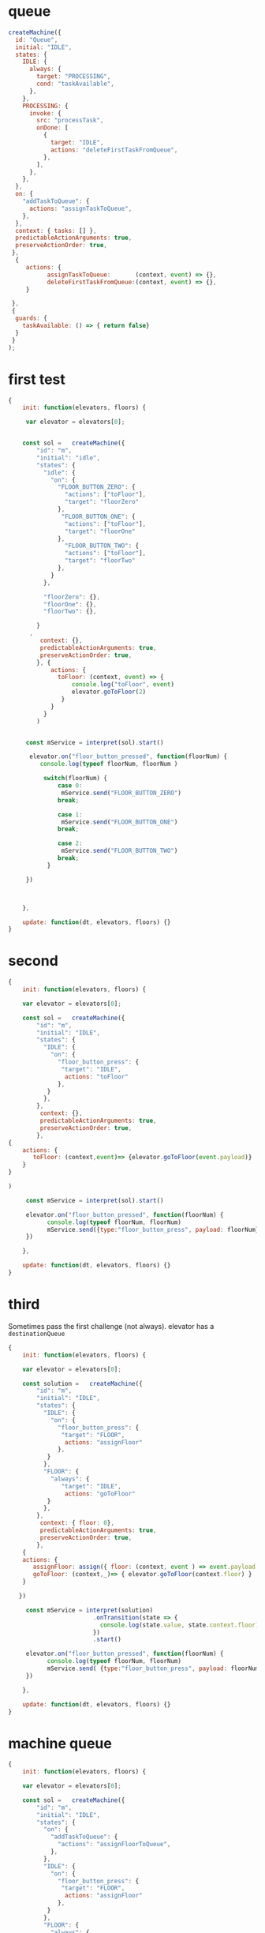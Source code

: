 * queue

#+begin_src js
createMachine({
  id: "Queue",
  initial: "IDLE",
  states: {
    IDLE: {
      always: {
        target: "PROCESSING",
        cond: "taskAvailable",
      },
    },
    PROCESSING: {
      invoke: {
        src: "processTask",
        onDone: [
          {
            target: "IDLE",
            actions: "deleteFirstTaskFromQueue",
          },
        ],
      },
    },
  },
  on: {
    "addTaskToQueue": {
      actions: "assignTaskToQueue",
    },
  },
  context: { tasks: [] },
  predictableActionArguments: true,
  preserveActionOrder: true,
 }, 
  {
     actions: {
           assignTaskToQueue:       (context, event) => {},
           deleteFirstTaskFromQueue:(context, event) => {},
     }
    
 },
 {
  guards: {
    taskAvailable: () => { return false}
  }
 }
);
#+end_src


* first test

#+begin_src js
{
    init: function(elevators, floors) {

     var elevator = elevators[0]; 


    const sol =   createMachine({
        "id": "m",
        "initial": "idle",
        "states": {
          "idle": {
            "on": {
              "FLOOR_BUTTON_ZERO": {
                "actions": ["toFloor"],
                "target": "floorZero"
              },
               "FLOOR_BUTTON_ONE": {
                "actions": ["toFloor"],
                "target": "floorOne"
              },
                "FLOOR_BUTTON_TWO": {
                "actions": ["toFloor"],
                "target": "floorTwo"
              },
            }
          },

          "floorZero": {},
          "floorOne": {},
          "floorTwo": {},

        }
      ,
         context: {},
         predictableActionArguments: true,
         preserveActionOrder: true,
        }, {
            actions: {
              toFloor: (context, event) => {
                  console.log("toFloor", event)
                  elevator.goToFloor(2) 
               } 
            }
          }
        )


     const mService = interpret(sol).start() 

      elevator.on("floor_button_pressed", function(floorNum) {
         console.log(typeof floorNum, floorNum )
        
          switch(floorNum) {
              case 0: 
               mService.send("FLOOR_BUTTON_ZERO")
              break;

              case 1:
               mService.send("FLOOR_BUTTON_ONE")
              break;

              case 2:
               mService.send("FLOOR_BUTTON_TWO")
              break;
           }
       
     })
   


    },

    update: function(dt, elevators, floors) {}    
}

#+end_src


* second 


#+begin_src js
{
    init: function(elevators, floors) {

    var elevator = elevators[0]; 

    const sol =   createMachine({
        "id": "m",
        "initial": "IDLE",
        "states": {
          "IDLE": {
            "on": {
              "floor_button_press": {
               "target": "IDLE",
                actions: "toFloor"
              },
           }
          },
        },
         context: {},
         predictableActionArguments: true,
         preserveActionOrder: true,
        },
{
    actions: {
       toFloor: (context,event)=> {elevator.goToFloor(event.payload)}
    }
}

)

     const mService = interpret(sol).start() 

     elevator.on("floor_button_pressed", function(floorNum) {
           console.log(typeof floorNum, floorNum)
           mService.send({type:"floor_button_press", payload: floorNum})
     })
   
    },

    update: function(dt, elevators, floors) {}    
}
#+end_src



* third

Sometimes pass the first challenge (not always).
elevator has a =destinationQueue=

#+begin_src js
{
    init: function(elevators, floors) {

    var elevator = elevators[0]; 
       
    const solution =   createMachine({
        "id": "m",
        "initial": "IDLE",
        "states": {
          "IDLE": {
            "on": {
              "floor_button_press": {
               "target": "FLOOR",
                actions: "assignFloor"
              },
           }
          },
          "FLOOR": {
            "always": {
               "target": "IDLE",
                actions: "goToFloor"
           }
          },
        },
         context: { floor: 0},
         predictableActionArguments: true,
         preserveActionOrder: true,
        },
    {
    actions: {
       assignFloor: assign({ floor: (context, event ) => event.payload }),
       goToFloor: (context,_)=> { elevator.goToFloor(context.floor) }
    }

   })

     const mService = interpret(solution)
                        .onTransition(state => { 
                          console.log(state.value, state.context.floor)
                        }) 
                        .start() 

     elevator.on("floor_button_pressed", function(floorNum) {
           console.log(typeof floorNum, floorNum)
           mService.send( {type:"floor_button_press", payload: floorNum})
     })
   
    },

    update: function(dt, elevators, floors) {}    
}
#+end_src



* machine queue
#+begin_src js
{
    init: function(elevators, floors) {

    var elevator = elevators[0]; 
       
    const sol =   createMachine({
        "id": "m",
        "initial": "IDLE",
        "states": {
          "on": {
            "addTaskToQueue": {
              "actions": "assignFloorToQueue",
            },
          },
          "IDLE": {
            "on": {
              "floor_button_press": {
               "target": "FLOOR",
                actions: "assignFloor"
              },
           }
          },
          "FLOOR": {
            "always": {
               "target": "IDLE",
                "actions": "goToFloor"
           }
          },
        },
         context: { queue: []},
         predictableActionArguments: true,
         preserveActionOrder: true,
        },
    {
    actions: {
       assignFloorToQueue: assign({ queue: (context, event ) => event.payload }),

       assignFloor: assign({ floor: (context, event ) => event.payload }),

       goToFloor: (context,_)=> { elevator.goToFloor(context.floor) }
    }

   })

     const mService = interpret(sol)
                        .onTransition(state => { 
                          console.log(state.value, state.context.floor)
                        }) 
                        .start() 

     elevator.on("floor_button_pressed", function(floorNum) {
           console.log(typeof floorNum, floorNum)
           mService.send( {type:"floor_button_press", payload: floorNum})
     })
   
    },

    update: function(dt, elevators, floors) {}    
}
#+end_src

* index.html

#+name: elevatormachine0 
#+begin_src js
{
    init: function(elevators, floors) {

    var elevator = elevators[0]; 
       
    const solution =   createMachine({
        "id": "m",
        "initial": "IDLE",
        "states": {
          "IDLE": {
            "on": {
              "floor_button_press": {
               "target": "FLOOR",
                actions: "assignFloor"
              },
           }
          },
          "FLOOR": {
            "always": {
               "target": "IDLE",
                actions: "goToFloor"
           }
          },
        },
         context: { floor: 0},
         predictableActionArguments: true,
         preserveActionOrder: true,
        },
    {
    actions: {
       assignFloor: assign({ floor: (context, event ) => event.payload }),
       goToFloor: (context,_)=> { elevator.goToFloor(context.floor) }
    }

   })

     const mService = interpret(solution)
                        .onTransition(state => { 
                          console.log(state.value, state.context.floor)
                        }) 
                        .start() 

     elevator.on("floor_button_pressed", function(floorNum) {
           console.log(typeof floorNum, floorNum)
           mService.send( {type:"floor_button_press", payload: floorNum})
     })
   
    },

    update: function(dt, elevators, floors) {}    
}
#+end_src

https://en.wikipedia.org/wiki/Priority_queue  

bk
#+begin_src js  
{
    init: function(elevators, floors) {

    var elevator = elevators[0]; 
       
    const sol =   createMachine({
        id: "m",
        initial: "IDLE",
        states: {
          on: {
            addTaskToQueue: {
              actions: "assignFloorToQueue",
            },
          },
          IDLE: {
            always: {
              target: "PROCESSING",
              cond:  "taskAvailable"
           }
          },
          PROCESSING: {
            invoke: {
              src: "processTask",
              onDone: [
                {
                   target: "IDLE",
                   actions: "deleteFirstTaskFromQueue"
                 }
              ]
            }
          },
        },
         context: { queue: []},
         predictableActionArguments: true,
         preserveActionOrder: true,
        },
    {
    actions: {
       assignFloorToQueue: assign({
           queue: (context, event ) => { 
             // TODO: sort queue using elevator.on("stopped_at_floor", ...) ? 
                 return context.queue.concat(event.payload) 
          }
       }),
      deleteFirstTaskFromQueue: assign({
           queue: (context, _) => { 
                   context.queue.shift() 
                   return context.queue
          }
       }),

      // always the first element of queue (queue[0]) 
       goToFloor: (context,_)=> { elevator.goToFloor(context.queue[0]) }

    }
   },
   {
      guards: {
        taskAvailable: (context,_) =>  {context.queue.length > 0}
      }
   }


)

     const mService = interpret(sol)
                        .onTransition(state => { 
                          console.log(state.value, state.context.floor)
                        }) 
                        .start() 

     elevator.on("floor_button_pressed", function(floorNum) {
           console.log(typeof floorNum, floorNum)
           mService.send( {type: "addTaskToQueue", payload: floorNum})
     })
   
    },

    update: function(dt, elevators, floors) {}    
}




#+end_src


#+name: elevatormachinequeue
#+begin_src js  
{
    init: function(elevators, floors) {

    let elevator = elevators[0]; 
       
    const sol =   createMachine({
        id: "m",
        initial: "IDLE",
        on: {
            addTaskToQueue: {
              actions: "assignFloorToQueue",
            },
         },
        states: {
         
          IDLE: {
            always: {
              cond:  ["taskAvailable"],
              target: "PROCESSING"
           }
          },
          PROCESSING: {}
          },
         context: { queue: [] },
         predictableActionArguments: true,
         preserveActionOrder: true,
        }, 

        {
          actions: {
            assignFloorToQueue: assign({ queue: (context,event)=> context.queue.concat(event.payload)})
          }
        },
        { 
          guards: { 
             taskAvailable: (context,event) => false 
          } 

        })
    

     const mService = interpret(sol)
                        .onTransition(state => { 
                          console.log(state.value, state.context.queue)
                        }) 
                        .start() 

     elevator.on("floor_button_pressed", function(floorNum) {
           console.log(typeof floorNum, floorNum)
           mService.send( {type: "addTaskToQueue", payload: floorNum})
     })
   
    },

    update: function(dt, elevators, floors) {}    
}




#+end_src



#+begin_src html :noweb yes :tangle ./index.html
<!DOCTYPE html>
<html>
<head>
    <title>Elevator Saga - the elevator programming game</title>
    <meta charset="UTF-8">
    <link rel="stylesheet" href="font-awesome-4.1-1.0/css/font-awesome.min.css" type="text/css" media="all">
    <link href='//fonts.googleapis.com/css?family=Oswald:400,700,300' rel='stylesheet' type='text/css'>
    <link rel="stylesheet" href="libs/codemirror/codemirror.css">
    <link rel="stylesheet" href="libs/codemirror/themes/solarized.css">
    <link rel="stylesheet" href="style.css" type="text/css" media="all">

    <script type="text/javascript" src="libs/jquery-2.1.1.min.js"></script>
    <script type="text/javascript" src="libs/lodash.min.js"></script>
    <script type="text/javascript" src="libs/riot.js"></script>

    <script type="text/javascript" src="libs/codemirror/codemirror.js"></script>
    <script type="text/javascript" src="libs/codemirror/addon/edit/closebrackets.js"></script>
    <script type="text/javascript" src="libs/codemirror/mode/javascript/javascript.js"></script>

    <script type="text/javascript" src="libs/unobservable.js"></script>

    <script type="text/javascript" src="base.js"></script>
    <script type="text/javascript" src="movable.js"></script>
    <script type="text/javascript" src="floor.js"></script>
    <script type="text/javascript" src="user.js"></script>
    <script type="text/javascript" src="elevator.js"></script>
    <script type="text/javascript" src="interfaces.js"></script>
    <script type="text/javascript" src="world.js"></script>
    <script type="text/javascript" src="presenters.js"></script>
    <script type="text/javascript" src="challenges.js"></script>
    <script type="text/javascript" src="fitness.js"></script>
    <script type="text/javascript" src="app.js"></script>


    <script type="text/template" id="user-template">
        <i class="movable fa user fa-{u.displayType} {state}"></i>
    </script>

    <script type="text/template" id="floor-template">
        <div class="floor" style="top: {yPosition}px">
            <span class="floornumber">{level}</span>
            <span class="buttonindicator">
                <i class="fa fa-arrow-circle-up up"></i>
                <i class="fa fa-arrow-circle-down down"></i>
            </span>
        </div>
    </script>

    <script type="text/template" id="elevator-template">
        <div class="elevator movable" style="width: {e.width}px">
            <span class="directionindicator directionindicatorup"><i class="fa fa-arrow-circle-up up activated"></i></span>
            <span class="floorindicator"><span></span></span>
            <span class="directionindicator directionindicatordown"><i class="fa fa-arrow-circle-down down activated"></i></span>
            <span class="buttonindicator"></span>
        </div>
    </script>

    <script type="text/template" id="elevatorbutton-template">
        <span class="buttonpress">{floorNum}</span>
    </script>

    <script type="text/template" id="feedback-template">
        <div class="feedback">
            <h2 class="emphasis-color">{title}</h2>
            <p class="emphasis-color">{message}</p>
            <a href="{url}" class="emphasis-color">Next challenge <i class="fa fa-caret-right blink" style="text-decoration: blink"></i></a>
        </div>
    </script>

    <script type="text/template" id="challenge-template">
        <div class="left">
            <h3>Challenge #{num}: {challenge.condition.description}</h3>
        </div>
        <button class="right startstop unselectable" style="width: 110px">{startButtonText}</button>
        <h3 class="right">
            <i class="fa fa-minus-square timescale_decrease unselectable"></i>
            <span class="emphasis-color" style="display: inline-block; width: 22px; text-align: center">{timeScale}</span>
            <i class="fa fa-plus-square timescale_increase unselectable"></i>
        </h3>
    </script>

    <script type="text/template" id="codestatus-template">
        <h5 class="error" style="display: {errorDisplay}"><i class="fa fa-warning error-color"></i> There is a problem with your code: {errorMessage}</h5>
    </script>

    <script type="text/plain" id="default-elev-implementation">

     <<elevatormachinequeue>>

    </script>
<!--  
    <script type="text/plain" id="devtest-elev-implementation">
{
    init: function(elevators, floors) {
        var selectElevatorForFloorPickup = function(floorNum) {
            return _.max(elevators, function(e) {
                return (_.contains(e.destinationQueue, floorNum) ? 4 : 0) +
                    (-e.destinationQueue.length*e.destinationQueue.length) +
                    (-e.loadFactor()*e.loadFactor() * 3);
            });
        };

        _.each(floors, function(floor) {
            floor.on("down_button_pressed up_button_pressed", function() {
                var elevator = selectElevatorForFloorPickup(floor.level);
                if(!_.contains(elevator.destinationQueue, floor.level)) {
                    elevator.goToFloor(floor.level);
                }
            });
        });
        _.each(elevators, function(elevator) {
            elevator.on("floor_button_pressed", function(floorNum) {
                elevator.goToFloor(floorNum);
            });
            elevator.on("idle", function() {
                elevator.goToFloor(0);
            });
        });
    },
    update: function(dt, elevators, floors) {
    }
}
    </script>
-->

</head>
<body>
    <div class="container">
        <div class="header">
            <h1 class="left">Elevator Saga <em class="emphasis-color">The elevator programming game</em></h1>
            <a class="right" href="https://github.com/magwo/elevatorsaga/wiki/">Wiki & Solutions</a>
            <a class="right" href="documentation.html#docs">Documentation</a>
            <a class="right" href="documentation.html">Help</a>
        </div>

        <noscript>
            <h2>Your browser does not appear to support JavaScript. This page contains a browser-based programming game implemented in JavaScript.</h2>
        </noscript>

        <div class="challenge" style="height: 40px">
        </div>

        <div class="world">
            <div class="feedbackcontainer"></div>
            <div class="innerworld">
            </div>
            <div class="statscontainer">
                <div style="top: 20px"><span class="key">Transported</span><span class="value transportedcounter"></span></div>
                <div style="top: 40px"><span class="key">Elapsed time</span><span class="value elapsedtime"></span></div>
                <div style="top: 60px"><span class="key">Transported/s</span><span class="value transportedpersec"></span></div>
                <div style="top: 80px"><span class="key">Avg waiting time</span><span class="value avgwaittime"></span></div>
                <div style="top: 100px"><span class="key">Max waiting time</span><span class="value maxwaittime"></span></div>
                <div style="top: 120px"><span class="key" title="Number of floors that have been travelled by elevators">Moves</span><span class="value movecount"></span></div>
            </div>
        </div>

        <div class="codestatus"></div>
        <div class="code">
            <textarea name="Code" id="code"></textarea>
        </div>
        <button id="button_reset" style="float: left">Reset</button>
        <button id="button_resetundo" style="float: left">Undo reset</button>
        <button id="button_apply" style="float: right">Apply</button>
        <button id="button_save" style="float: right">Save</button>
        <span id="save_message" style="float: right"></span>
        <span id="fitness_message" style="float: right"></span>
        <div style="clear:both;"></div>

        <div style="margin-top: 20px">
            <h3>Confused? Open the <a href="documentation.html">Help and API documentation</a> page</h3>
        </div>
        <div class="footer">
            <h4>Made by Magnus Wolffelt and contributors</h4>
            <h4>Version <span class="emphasis-color">1.6.5</span></h4>
            <h4><a href="https://github.com/magwo/elevatorsaga">Source code</a> on GitHub</h4>
            <h4><a href="test/index.html">Run tests</a></h4>
        </div>
    </div>

    <script>
        (function(i,s,o,g,r,a,m){i['GoogleAnalyticsObject']=r;i[r]=i[r]||function(){
        (i[r].q=i[r].q||[]).push(arguments)},i[r].l=1*new Date();a=s.createElement(o),
        m=s.getElementsByTagName(o)[0];a.async=1;a.src=g;m.parentNode.insertBefore(a,m)
        })(window,document,'script','//www.google-analytics.com/analytics.js','ga');

        ga('create', 'UA-56810935-1', 'auto');
        ga('send', 'pageview');
    </script>

    <!-- 
         XState:
         https://github.com/statelyai/xstate
    -->

    <script src="https://unpkg.com/xstate@4/dist/xstate.js"></script>

    <script>
        const { createMachine, actions, assign, interpret } = window.XState; 
    </script>
</body>
</html>

#+end_src
